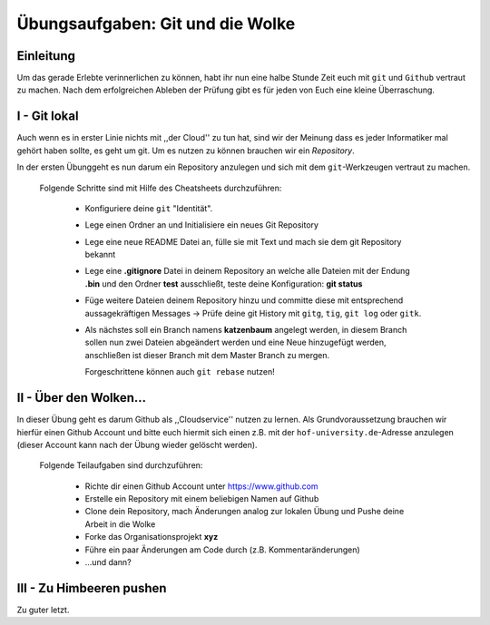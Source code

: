 Übungsaufgaben: Git und die Wolke
=================================

Einleitung
----------
    
Um das gerade Erlebte verinnerlichen zu können, habt ihr nun eine halbe Stunde
Zeit euch mit ``git`` und ``Github`` vertraut zu machen. Nach dem erfolgreichen Ableben
der Prüfung gibt es für jeden von Euch eine kleine Überraschung.


I - Git lokal
-------------

Auch wenn es in erster Linie nichts mit ,,der Cloud'' zu tun hat, sind wir der
Meinung dass es jeder Informatiker mal gehört haben sollte, es geht um git. Um
es nutzen zu können brauchen wir ein *Repository*.

In der ersten Übunggeht es nun darum ein Repository anzulegen und sich mit dem ``git``-Werkzeugen
vertraut zu machen.

    Folgende Schritte sind mit Hilfe des Cheatsheets durchzuführen:

        * Konfiguriere deine ``git`` "Identität".
        * Lege einen Ordner an und Initialisiere ein neues Git Repository
        * Lege eine neue README Datei an, fülle sie mit Text und mach sie dem git
          Repository bekannt
        * Lege eine **.gitignore** Datei in deinem Repository an welche alle
          Dateien mit der Endung **.bin** und den Ordner **test** ausschließt,
          teste deine Konfiguration: **git status**
        * Füge weitere Dateien deinem Repository hinzu und committe diese mit
          entsprechend aussagekräftigen Messages -> Prüfe deine git History mit
          ``gitg``, ``tig``, ``git log`` oder ``gitk``.
        * Als nächstes soll ein Branch namens **katzenbaum** angelegt werden, in
          diesem Branch sollen nun zwei Dateien abgeändert werden und eine Neue
          hinzugefügt werden, anschließen ist dieser Branch mit dem Master
          Branch zu mergen. 

          Forgeschrittene können auch ``git rebase`` nutzen!


II - Über den Wolken…
---------------------

In dieser Übung geht es darum Github als ,,Cloudservice'' nutzen zu lernen. Als
Grundvoraussetzung brauchen wir hierfür einen Github Account und bitte euch
hiermit sich einen z.B. mit der ``hof-university.de``-Adresse anzulegen (dieser
Account kann nach der Übung wieder gelöscht werden).

    Folgende Teilaufgaben sind durchzuführen:

        * Richte dir einen Github Account unter https://www.github.com
        * Erstelle ein Repository mit einem beliebigen Namen auf Github 
        * Clone dein Repository, mach Änderungen analog zur lokalen Übung und
          Pushe deine Arbeit in die Wolke

        * Forke das Organisationsprojekt **xyz**
        * Führe ein paar Änderungen am Code durch (z.B. Kommentaränderungen)
        * ...und dann?

III - Zu Himbeeren pushen
-------------------------

Zu guter letzt.
